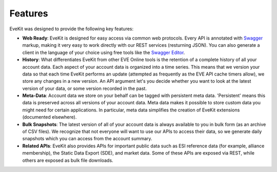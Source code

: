 Features
========

EveKit was designed to provide the following key features:

* **Web Ready**: EveKit is designed for easy access via common web protocols.  Every API is annotated with `Swagger <https://swagger.io/>`_
  markup, making it very easy to work directly with our REST services (resturning JSON).  You can also generate a
  client in the language of your choice using free tools like the `Swagger Editor <https://swagger.io/tools/swagger-editor/>`_.

* **History**: What differentiates EveKit from other EVE Online tools is the retention of a complete history of all your account data.
  Each aspect of your account data is organized into a time series.  This means that we version your data so that each time EveKit
  performs an update (attempted as frequently as the EVE API cache timers allow), we store any changes in a new version.  An API
  argument let's you decide whether you want to look at the latest version of your data, or some version recorded in the past.
  
* **Meta-Data**: Account data we store on your behalf can be tagged with persistent meta data.  'Persistent' means this data is preserved across
  all versions of your account data.  Meta data makes it possible to store custom data you might need for certain applications.  In particular,
  meta data simplifies the creation of EveKit extensions (documented elsewhere).

* **Bulk Snapshots**: The latest version of all of your account data is always available to you in bulk form (as an archive of CSV files).
  We recognize that not everyone will want to use our APIs to access their data, so we generate daily snapshots which you can access
  from the account summary.

* **Related APIs**: EveKit also provides APIs for important public data such as ESI reference data (for example, alliance membership),
  the Static Data Export (SDE), and market data.  Some of these APIs are exposed via REST, while others are exposed as bulk file downloads.

